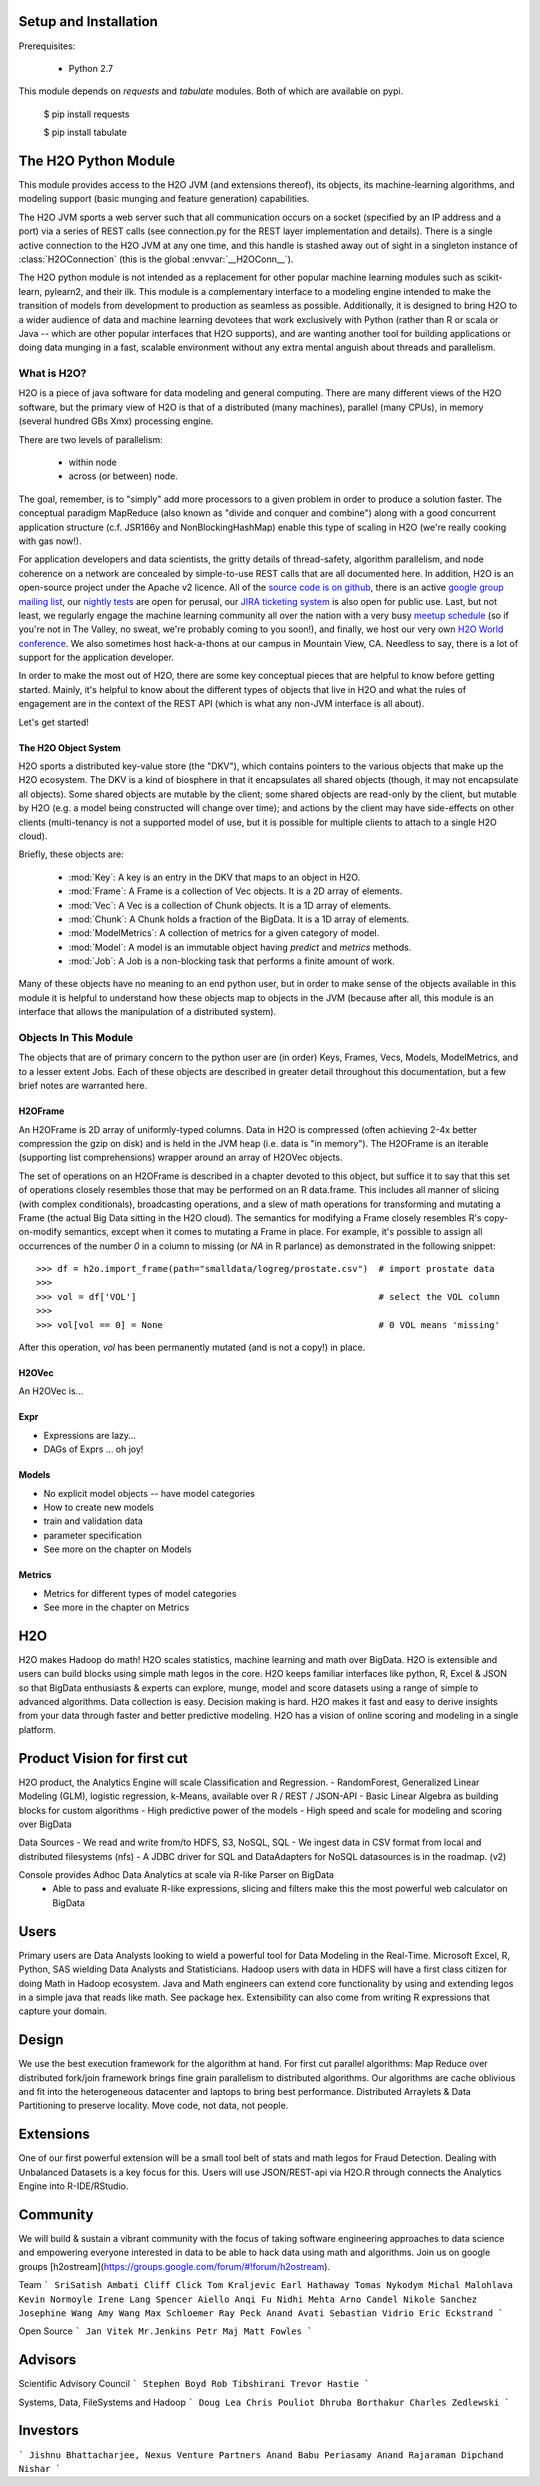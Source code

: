 Setup and Installation
======================

Prerequisites:
    
    - Python 2.7

This module depends on *requests* and *tabulate* modules. Both of which are available on pypi.

    $ pip install requests

    $ pip install tabulate


The H2O Python Module
=====================

This module provides access to the H2O JVM (and extensions thereof), its objects, its
machine-learning algorithms, and modeling support (basic munging and feature generation)
capabilities.

The H2O JVM sports a web server such that all communication occurs on a socket (specified
by an IP address and a port) via a series of REST calls (see connection.py for the REST
layer implementation and details). There is a single active connection to the H2O JVM at
any one time, and this handle is stashed away out of sight in a singleton instance of
:class:`H2OConnection` (this is the global  :envvar:`__H2OConn__`).

The H2O python module is not intended as a replacement for other popular machine learning
modules such as scikit-learn, pylearn2, and their ilk. This module is a complementary
interface to a modeling engine intended to make the transition of models from development
to production as seamless as possible. Additionally, it is designed to bring H2O to a
wider audience of data and machine learning devotees that work exclusively with Python
(rather than R or scala or Java -- which are other popular interfaces that H2O supports),
and are wanting another tool for building applications or doing data munging in a fast,
scalable environment without any extra mental anguish about threads and parallelism.


What is H2O?
------------

H2O is a piece of java software for data modeling and general computing. There are many
different views of the H2O software, but the primary view of H2O is that of a distributed
(many machines), parallel (many CPUs), in memory (several hundred GBs Xmx) processing
engine.

There are two levels of parallelism:

    * within node
    * across (or between) node.

The goal, remember, is to "simply" add more processors to a given problem in order to
produce a solution faster. The conceptual paradigm MapReduce (also known as
"divide and conquer and combine") along with a good concurrent application structure
(c.f. JSR166y and NonBlockingHashMap) enable this type of scaling in H2O (we're really
cooking with gas now!).

For application developers and data scientists, the gritty details of thread-safety,
algorithm parallelism, and node coherence on a network are concealed by simple-to-use REST
calls that are all documented here. In addition, H2O is an open-source project under the
Apache v2 licence. All of the `source code is on github
<https://github.com/h2oai/h2o-dev>`_, there is an active
`google group mailing list <https://groups.google.com/forum/#!forum/h2ostream>`_, our
`nightly tests <http://test.0xdata.com/>`_ are open for perusal, our `JIRA ticketing
system <http://jira.0xdata.com>`_ is also open for public use. Last, but not least, we
regularly engage the machine learning community all over the nation with a very busy
`meetup schedule <http://h2o.ai/events/>`_ (so if you're not in The Valley, no sweat,
we're probably coming to you soon!), and finally, we host our very own `H2O World
conference <http://h2o.ai/h2o-world/>`_. We also sometimes host hack-a-thons at our
campus in Mountain View, CA. Needless to say, there is a lot of support for the
application developer.

In order to make the most out of H2O, there are some key conceptual pieces that are helpful
to know before getting started. Mainly, it's helpful to know about the different types of
objects that live in H2O and what the rules of engagement are in the context of the REST
API (which is what any non-JVM interface is all about).

Let's get started!

The H2O Object System
+++++++++++++++++++++

H2O sports a distributed key-value store (the "DKV"), which contains pointers to the
various objects that make up the H2O ecosystem. The DKV is a kind of biosphere in that it
encapsulates all shared objects (though, it may not encapsulate all objects). Some shared
objects are mutable by the client; some shared objects are read-only by the client, but
mutable by H2O (e.g. a model being constructed will change over time); and actions by the
client may have side-effects on other clients (multi-tenancy is not a supported model of
use, but it is possible for multiple clients to attach to a single H2O cloud).

Briefly, these objects are:

     * :mod:`Key`:    A key is an entry in the DKV that maps to an object in H2O.

     * :mod:`Frame`:  A Frame is a collection of Vec objects. It is a 2D array of elements.

     * :mod:`Vec`:    A Vec is a collection of Chunk objects. It is a 1D array of elements.

     * :mod:`Chunk`:  A Chunk holds a fraction of the BigData. It is a 1D array of elements.

     * :mod:`ModelMetrics`:   A collection of metrics for a given category of model.

     * :mod:`Model`:  A model is an immutable object having `predict` and `metrics` methods.

     * :mod:`Job`:    A Job is a non-blocking task that performs a finite amount of work.

Many of these objects have no meaning to an end python user, but in order to make sense of
the objects available in this module it is helpful to understand how these objects map to
objects in the JVM (because after all, this module is an interface that allows the
manipulation of a distributed system).


Objects In This Module
----------------------

The objects that are of primary concern to the python user are (in order) Keys, Frames,
Vecs, Models, ModelMetrics, and to a lesser extent Jobs. Each of these objects are
described in greater detail throughout this documentation, but a few brief notes are
warranted here.


H2OFrame
++++++++

An H2OFrame is 2D array of uniformly-typed columns. Data in H2O is compressed (often
achieving 2-4x better compression the gzip on disk) and is held in the JVM heap (i.e.
data is "in memory"). The H2OFrame is an iterable (supporting list comprehensions) wrapper
around an array of H2OVec objects.

The set of operations on an H2OFrame is described in a chapter devoted to this object, but
suffice it to say that this set of operations closely resembles those that may be
performed on an R data.frame. This includes all manner of slicing (with complex
conditionals), broadcasting operations, and a slew of math operations for transforming and
mutating a Frame (the actual Big Data sitting in the H2O cloud). The semantics for
modifying a Frame closely resembles R's copy-on-modify semantics, except when it comes
to mutating a Frame in place. For example, it's possible to assign all occurrences of the
number `0` in a column to missing (or `NA` in R parlance) as demonstrated in the following
snippet::


>>> df = h2o.import_frame(path="smalldata/logreg/prostate.csv")  # import prostate data
>>>
>>> vol = df['VOL']                                              # select the VOL column
>>>
>>> vol[vol == 0] = None                                         # 0 VOL means 'missing'

After this operation, `vol` has been permanently mutated (and is not a copy!) in place.


H2OVec
++++++
An H2OVec is...

Expr
++++

* Expressions are lazy...
* DAGs of Exprs ... oh joy!


Models
++++++

* No explicit model objects -- have model categories
* How to create new models
* train and validation data
* parameter specification

* See more on the chapter on Models

Metrics
+++++++

* Metrics for different types of model categories
* See more in the chapter on Metrics

H2O
===

H2O makes Hadoop do math! H2O scales statistics, machine learning and math over BigData. H2O is extensible and users can build blocks using simple math legos in the core. H2O keeps familiar interfaces like python, R, Excel & JSON so that BigData enthusiasts & experts can explore, munge, model and score datasets using a range of simple to advanced algorithms. Data collection is easy. Decision making is hard. H2O makes it fast and easy to derive insights from your data through faster and better predictive modeling. H2O has a vision of online scoring and modeling in a single platform.

Product Vision for first cut
============================
H2O product, the Analytics Engine will scale Classification and Regression.
- RandomForest, Generalized Linear Modeling (GLM), logistic regression, k-Means, available over R / REST / JSON-API
- Basic Linear Algebra as building blocks for custom algorithms
- High predictive power of the models
- High speed and scale for modeling and scoring over BigData

Data Sources
- We read and write from/to HDFS, S3, NoSQL, SQL
- We ingest data in CSV format from local and distributed filesystems (nfs)
- A JDBC driver for SQL and DataAdapters for NoSQL datasources is in the roadmap. (v2)

Console provides Adhoc Data Analytics at scale via R-like Parser on BigData
 - Able to pass and evaluate R-like expressions, slicing and filters make this the most powerful web calculator on BigData

Users
=====
Primary users are Data Analysts looking to wield a powerful tool for Data Modeling in the Real-Time. Microsoft Excel, R, Python, SAS wielding Data Analysts and Statisticians.
Hadoop users with data in HDFS will have a first class citizen for doing Math in Hadoop ecosystem.
Java and Math engineers can extend core functionality by using and extending legos in a simple java that reads like math. See package hex.
Extensibility can also come from writing R expressions that capture your domain.

Design
======

We use the best execution framework for the algorithm at hand. For first cut parallel algorithms: Map Reduce over distributed fork/join framework brings fine grain parallelism to distributed algorithms.
Our algorithms are cache oblivious and fit into the heterogeneous datacenter and laptops to bring best performance.
Distributed Arraylets & Data Partitioning to preserve locality.
Move code, not data, not people.

Extensions
==========

One of our first powerful extension will be a small tool belt of stats and math legos for Fraud Detection. Dealing with Unbalanced Datasets is a key focus for this.
Users will use JSON/REST-api via H2O.R through connects the Analytics Engine into R-IDE/RStudio.

Community
=========
We will build & sustain a vibrant community with the focus of taking software engineering approaches to data science and empowering everyone interested in data to be able to hack data using math and algorithms.
Join us on google groups [h2ostream](https://groups.google.com/forum/#!forum/h2ostream).

Team
```
SriSatish Ambati
Cliff Click
Tom Kraljevic
Earl Hathaway
Tomas Nykodym
Michal Malohlava
Kevin Normoyle
Irene Lang
Spencer Aiello
Anqi Fu
Nidhi Mehta
Arno Candel
Nikole Sanchez
Josephine Wang
Amy Wang
Max Schloemer
Ray Peck
Anand Avati
Sebastian Vidrio
Eric Eckstrand
```

Open Source
```
Jan Vitek
Mr.Jenkins
Petr Maj
Matt Fowles
```

Advisors
========
Scientific Advisory Council
```
Stephen Boyd
Rob Tibshirani
Trevor Hastie
```

Systems, Data, FileSystems and Hadoop
```
Doug Lea
Chris Pouliot
Dhruba Borthakur
Charles Zedlewski
```

Investors
=========
```
Jishnu Bhattacharjee, Nexus Venture Partners
Anand Babu Periasamy
Anand Rajaraman
Dipchand Nishar
```
